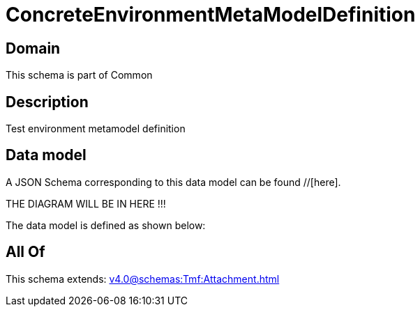 = ConcreteEnvironmentMetaModelDefinition

[#domain]
== Domain

This schema is part of Common

[#description]
== Description
Test environment metamodel definition


[#data_model]
== Data model

A JSON Schema corresponding to this data model can be found //[here].

THE DIAGRAM WILL BE IN HERE !!!


The data model is defined as shown below:


[#all_of]
== All Of

This schema extends: xref:v4.0@schemas:Tmf:Attachment.adoc[]
